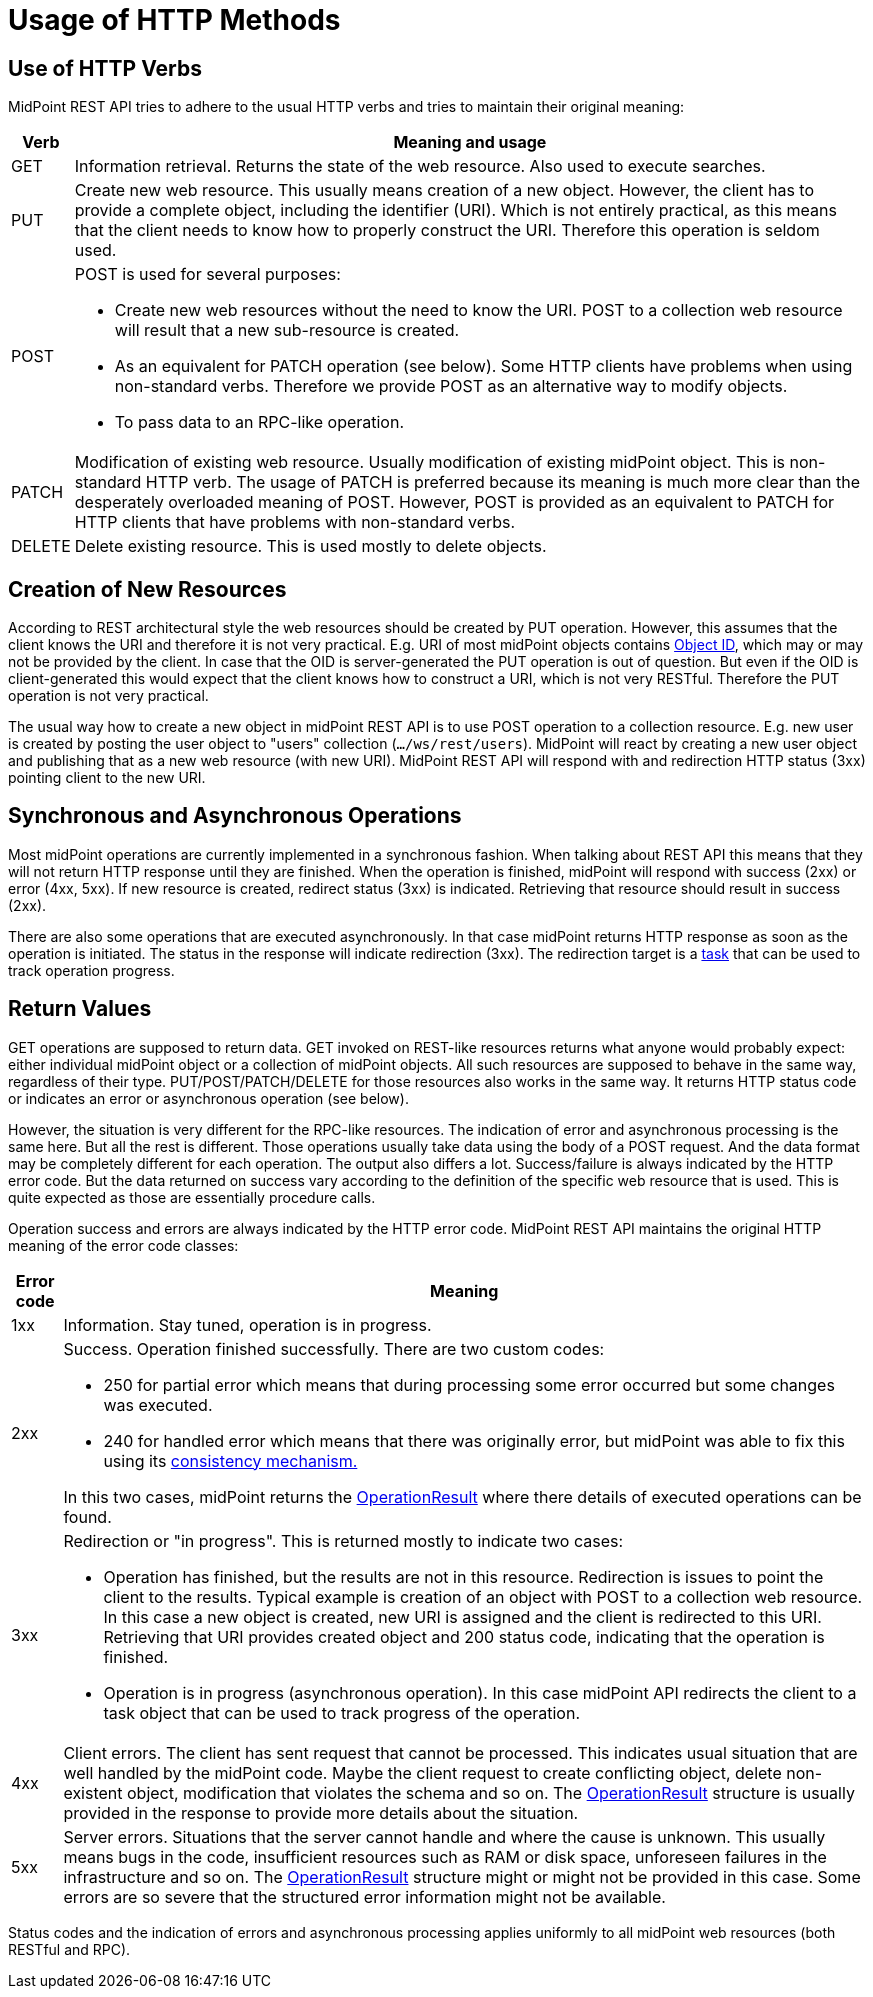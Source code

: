 = Usage of HTTP Methods
:page-nav-title: Usage of HTTP Methods
:page-display-order: 400


== Use of HTTP Verbs

MidPoint REST API tries to adhere to the usual HTTP verbs and tries to maintain their original meaning:

[%autowidth]
|===
| Verb | Meaning and usage

| GET
| Information retrieval.
Returns the state of the web resource.
Also used to execute searches.

| PUT
| Create new web resource.
This usually means creation of a new object.
However, the client has to provide a complete object, including the identifier (URI).
Which is not entirely practical, as this means that the client needs to know how to properly construct the URI.
Therefore this operation is seldom used.

| POST
a| POST is used for several purposes:

* Create new web resources without the need to know the URI.
POST to a collection web resource will result that a new sub-resource is created.

* As an equivalent for PATCH operation (see below).
Some HTTP clients have problems when using non-standard verbs.
Therefore we provide POST as an alternative way to modify objects.

* To pass data to an RPC-like operation.

| PATCH
| Modification of existing web resource.
Usually modification of existing midPoint object.
This is non-standard HTTP verb.
The usage of PATCH is preferred because its meaning is much more clear than the desperately overloaded meaning of POST.
However, POST is provided as an equivalent to PATCH for HTTP clients that have problems with non-standard verbs.

| DELETE
| Delete existing resource.
This is used mostly to delete objects.

|===



== Creation of New Resources

According to REST architectural style the web resources should be created by PUT operation.
However, this assumes that the client knows the URI and therefore it is not very practical.
E.g. URI of most midPoint objects contains xref:/midpoint/devel/prism/concepts/object-identifier/[Object ID], which may or may not be provided by the client.
In case that the OID is server-generated the PUT operation is out of question.
But even if the OID is client-generated this would expect that the client knows how to construct a URI, which is not very RESTful.
Therefore the PUT operation is not very practical.

The usual way how to create a new object in midPoint REST API is to use POST operation to a collection resource.
E.g. new user is created by posting the user object to "users" collection (`.../ws/rest/users`).
MidPoint will react by creating a new user object and publishing that as a new web resource (with new URI).
MidPoint REST API will respond with and redirection HTTP status (3xx) pointing client to the new URI.

== Synchronous and Asynchronous Operations

Most midPoint operations are currently implemented in a synchronous fashion.
When talking about REST API this means that they will not return HTTP response until they are finished.
When the operation is finished, midPoint will respond with success (2xx) or error (4xx, 5xx).
If new resource is created, redirect status (3xx) is indicated.
Retrieving that resource should result in success (2xx).

There are also some operations that are executed asynchronously.
In that case midPoint returns HTTP response as soon as the operation is initiated.
The status in the response will indicate redirection (3xx).
The redirection target is a xref:/midpoint/architecture/concepts/task/[task] that can be used to track operation progress.


== Return Values

GET operations are supposed to return data.
GET invoked on REST-like resources returns what anyone would probably expect: either individual midPoint object or a collection of midPoint objects.
All such resources are supposed to behave in the same way, regardless of their type.
PUT/POST/PATCH/DELETE for those resources also works in the same way.
It returns HTTP status code or indicates an error or asynchronous operation (see below).

However, the situation is very different for the RPC-like resources.
The indication of error and asynchronous processing is the same here.
But all the rest is different.
Those operations usually take data using the body of a POST request.
And the data format may be completely different for each operation.
The output also differs a lot.
Success/failure is always indicated by the HTTP error code.
But the data returned on success vary according to the definition of the specific web resource that is used.
This is quite expected as those are essentially procedure calls.

Operation success and errors are always indicated by the HTTP error code.
MidPoint REST API maintains the original HTTP meaning of the error code classes:

[%autowidth]
|===
| Error code | Meaning

| 1xx
| Information.
Stay tuned, operation is in progress.

| 2xx
a| Success.
Operation finished successfully.
There are two custom codes:

* 250 for partial error which means that during processing some error occurred but some changes was executed.

* 240 for handled error which means that there was originally error, but midPoint was able to fix this using its xref:/midpoint/reference/synchronization/consistency/[consistency mechanism.]

In this two cases, midPoint returns the xref:/midpoint/architecture/concepts/operation-result/[OperationResult] where there details of executed operations can be found.

| 3xx
a| Redirection or "in progress".
This is returned mostly to indicate two cases:

* Operation has finished, but the results are not in this resource.
Redirection is issues to point the client to the results.
Typical example is creation of an object with POST to a collection web resource.
In this case a new object is created, new URI is assigned and the client is redirected to this URI.
Retrieving that URI provides created object and 200 status code, indicating that the operation is finished.

* Operation is in progress (asynchronous operation).
In this case midPoint API redirects the client to a task object that can be used to track progress of the operation.

| 4xx
| Client errors.
The client has sent request that cannot be processed.
This indicates usual situation that are well handled by the midPoint code.
Maybe the client request to create conflicting object, delete non-existent object, modification that violates the schema and so on.
The xref:/midpoint/architecture/concepts/operation-result/[OperationResult] structure is usually provided in the response to provide more details about the situation.


| 5xx
| Server errors.
Situations that the server cannot handle and where the cause is unknown.
This usually means bugs in the code, insufficient resources such as RAM or disk space, unforeseen failures in the infrastructure and so on.
The xref:/midpoint/architecture/concepts/operation-result/[OperationResult] structure might or might not be provided in this case.
Some errors are so severe that the structured error information might not be available.


|===

Status codes and the indication of errors and asynchronous processing applies uniformly to all midPoint web resources (both RESTful and RPC).

// TODO refactoring this to specific example chapters



